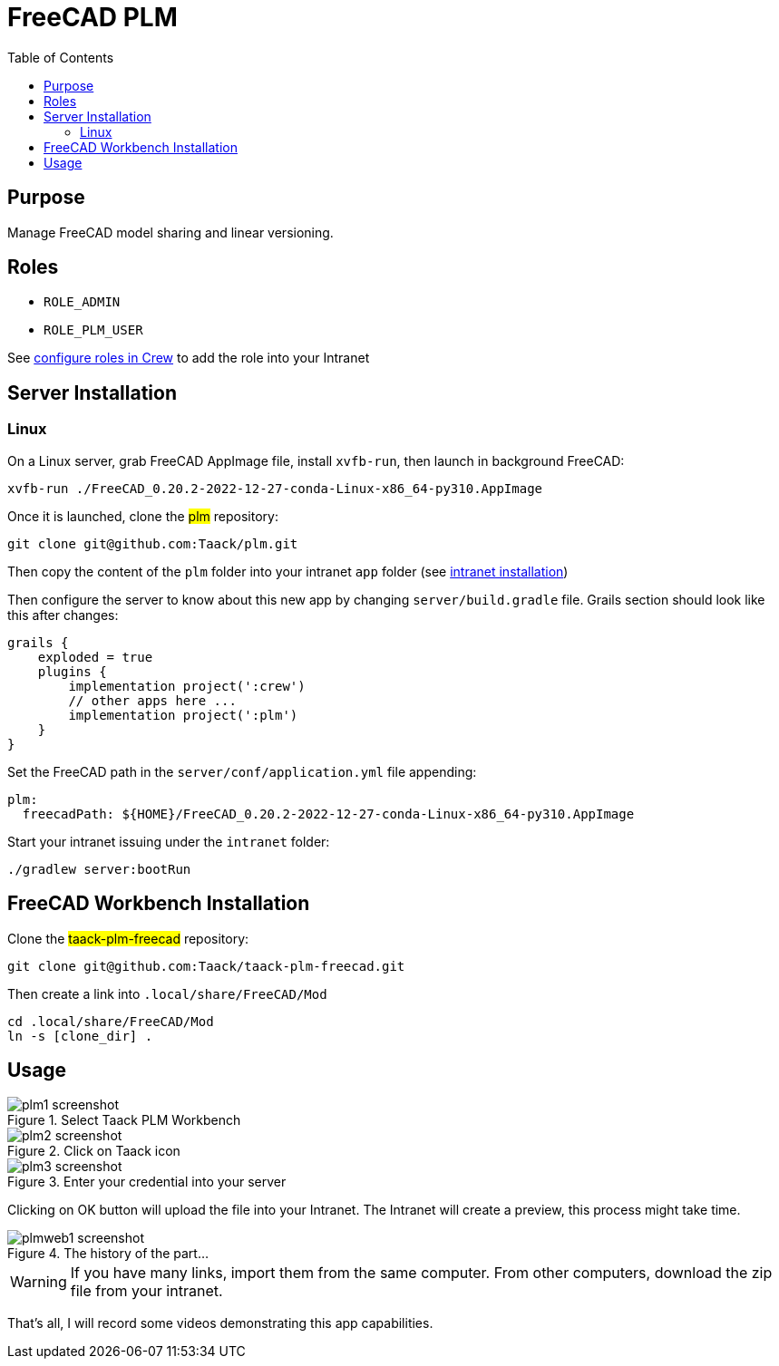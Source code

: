 = FreeCAD PLM
:doctype: book
:taack-category: 2|App
:toc:

== Purpose

Manage FreeCAD model sharing and linear versioning.

== Roles

* `ROLE_ADMIN`
* `ROLE_PLM_USER`

See link:Crew.adoc#_purpose[configure roles in Crew] to add the role into your Intranet

== Server Installation

=== Linux

On a Linux server, grab FreeCAD AppImage file, install `xvfb-run`, then launch in background FreeCAD:

[source,bash]
----
xvfb-run ./FreeCAD_0.20.2-2022-12-27-conda-Linux-x86_64-py310.AppImage
----

Once it is launched, clone the #plm# repository:

[source,bash]
----
git clone git@github.com:Taack/plm.git
----

Then copy the content of the `plm` folder into your intranet `app` folder (see link:../installation.adoc[intranet installation])

Then configure the server to know about this new app by changing `server/build.gradle` file. Grails section should look like this after changes:

[source,gradle]
----
grails {
    exploded = true
    plugins {
        implementation project(':crew')
        // other apps here ...
        implementation project(':plm')
    }
}
----

Set the FreeCAD path in the `server/conf/application.yml` file appending:
[source,yaml]
----
plm:
  freecadPath: ${HOME}/FreeCAD_0.20.2-2022-12-27-conda-Linux-x86_64-py310.AppImage


----

Start your intranet issuing under the `intranet` folder:
[source,bash]
----
./gradlew server:bootRun
----

== FreeCAD Workbench Installation

Clone the #taack-plm-freecad# repository:

[source,bash]
----
git clone git@github.com:Taack/taack-plm-freecad.git
----

Then create a link into `.local/share/FreeCAD/Mod`

[source,bash]
----
cd .local/share/FreeCAD/Mod
ln -s [clone_dir] .
----

== Usage

.Select Taack PLM Workbench
image::plm1-screenshot.webp[]

.Click on Taack icon
image::plm2-screenshot.webp[]

.Enter your credential into your server
image::plm3-screenshot.webp[]

Clicking on OK button will upload the file into your Intranet. The Intranet will create a preview, this process might take time.

.The history of the part...
image::plmweb1-screenshot.webp[]


WARNING: If you have many links, import them from the same computer. From other computers, download the zip file from your intranet.

That's all, I will record some videos demonstrating this app capabilities.